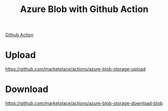 :PROPERTIES:
:ID:       69194520-27db-4964-9595-f66505bed2d5
:END:
#+title: Azure Blob with Github Action
#+filetags:  

[[id:b0ffda2b-ff06-47ee-9e0a-7a922b026155][Github Action]]

* Upload
https://github.com/marketplace/actions/azure-blob-storage-upload

* Download
https://github.com/marketplace/actions/azure-blob-storage-download-blob
